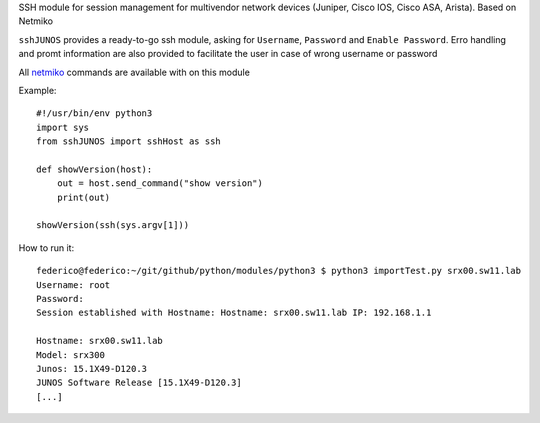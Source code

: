 SSH module for session management for multivendor network devices (Juniper, Cisco IOS, Cisco ASA, Arista). Based on Netmiko

``sshJUNOS`` provides a ready-to-go ssh module, asking for ``Username``, ``Password`` and ``Enable Password``.
Erro handling and promt information are also provided to facilitate the user in case of wrong username or password

All `netmiko <https://pynet.twb-tech.com/blog/automation/netmiko.html>`_ commands are available with on this module

Example::

  #!/usr/bin/env python3
  import sys
  from sshJUNOS import sshHost as ssh

  def showVersion(host):
      out = host.send_command("show version")
      print(out)

  showVersion(ssh(sys.argv[1]))

How to run it::

  federico@federico:~/git/github/python/modules/python3 $ python3 importTest.py srx00.sw11.lab
  Username: root
  Password:
  Session established with Hostname: Hostname: srx00.sw11.lab IP: 192.168.1.1

  Hostname: srx00.sw11.lab
  Model: srx300
  Junos: 15.1X49-D120.3
  JUNOS Software Release [15.1X49-D120.3]
  [...]
